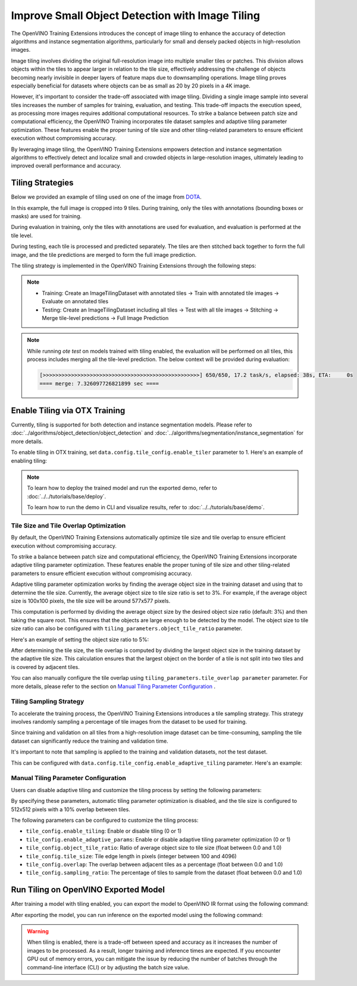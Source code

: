Improve Small Object Detection with Image Tiling
*************************************************

The OpenVINO Training Extensions introduces the concept of image tiling to enhance the accuracy of detection algorithms and instance segmentation algorithms, particularly for small and densely packed objects in high-resolution images.

Image tiling involves dividing the original full-resolution image into multiple smaller tiles or patches. This division allows objects within the tiles to appear larger in relation to the tile size, effectively addressing the challenge of objects becoming nearly invisible in deeper layers of feature maps due to downsampling operations. Image tiling proves especially beneficial for datasets where objects can be as small as 20 by 20 pixels in a 4K image.

However, it's important to consider the trade-off associated with image tiling. Dividing a single image sample into several tiles increases the number of samples for training, evaluation, and testing. This trade-off impacts the execution speed, as processing more images requires additional computational resources. To strike a balance between patch size and computational efficiency, the OpenVINO Training  incorporates tile dataset samples and adaptive tiling parameter optimization. These features enable the proper tuning of tile size and other tiling-related parameters to ensure efficient execution without compromising accuracy.

By leveraging image tiling, the OpenVINO Training Extensions empowers detection and instance segmentation algorithms to effectively detect and localize small and crowded objects in large-resolution images, ultimately leading to improved overall performance and accuracy.

Tiling Strategies 
=================
Below we provided an example of tiling used on one of the image from `DOTA <https://captain-whu.github.io/DOTA/dataset.html>`_.

.. image:: ../../../../utils/images/dota_tiling_example.jpg
  :width: 800
  :alt: this image uploaded from this `source <https://captain-whu.github.io/DOTA/dataset.html>`_


In this example, the full image is cropped into 9 tiles. During training, only the tiles with annotations (bounding boxes or masks) are used for training.

During evaluation in training, only the tiles with annotations are used for evaluation, and evaluation is performed at the tile level.

During testing, each tile is processed and predicted separately. The tiles are then stitched back together to form the full image, and the tile predictions are merged to form the full image prediction.

The tiling strategy is implemented in the OpenVINO Training Extensions through the following steps:

.. note:: 

    * Training: Create an ImageTilingDataset with annotated tiles -> Train with annotated tile images -> Evaluate on annotated tiles
    * Testing: Create an ImageTilingDataset including all tiles -> Test with all tile images -> Stitching -> Merge tile-level predictions -> Full Image Prediction

.. note::

    While running `ote test` on models trained with tiling enabled, the evaluation will be performed on all tiles, this process includes merging all the tile-level prediction. 
    The below context will be provided during evaluation:

    .. code-block:: shell

        [>>>>>>>>>>>>>>>>>>>>>>>>>>>>>>>>>>>>>>>>>>>>>>>>>>] 650/650, 17.2 task/s, elapsed: 38s, ETA:     0s
        ==== merge: 7.326097726821899 sec ====


Enable Tiling via OTX Training 
==================================

Currently, tiling is supported for both detection and instance segmentation models. Please refer to :doc:`../algorithms/object_detection/object_detection` and :doc:`../algorithms/segmentation/instance_segmentation` for more details.

To enable tiling in OTX training, set ``data.config.tile_config.enable_tiler`` parameter to 1. Here's an example of enabling tiling:

.. tabs::

    .. tab:: API

        .. code-block:: python

            from otx.core.config.data import DataModuleConfig, TileConfig
            from otx.core.data.module import OTXDataModule

            data_config = DataModuleConfig(..., tile_config=TileConfig(enable_tiler=True))
            datamodule = OTXDataModule(..., config=data_config)

    .. tab:: CLI

        .. code-block:: shell

            (otx) ...$ otx train ... --data.config.tile_config.enable_tiler True

.. note::

    To learn how to deploy the trained model and run the exported demo, refer to :doc:`../../tutorials/base/deploy`.

    To learn how to run the demo in CLI and visualize results, refer to :doc:`../../tutorials/base/demo`.


Tile Size and Tile Overlap Optimization
-----------------------------------------
By default, the OpenVINO Training Extensions automatically optimize tile size and tile overlap to ensure efficient execution without compromising accuracy.

To strike a balance between patch size and computational efficiency, the OpenVINO Training Extensions incorporate adaptive tiling parameter optimization. These features enable the proper tuning of tile size and other tiling-related parameters to ensure efficient execution without compromising accuracy.

Adaptive tiling parameter optimization works by finding the average object size in the training dataset and using that to determine the tile size. Currently, the average object size to tile size ratio is set to 3%. For example, if the average object size is 100x100 pixels, the tile size will be around 577x577 pixels.

This computation is performed by dividing the average object size by the desired object size ratio (default: 3%) and then taking the square root. This ensures that the objects are large enough to be detected by the model. The object size to tile size ratio can also be configured with ``tiling_parameters.object_tile_ratio`` parameter. 

Here's an example of setting the object size ratio to 5%:

.. tabs::

    .. tab:: API

        .. code-block:: python

            from otx.core.config.data import DataModuleConfig, TileConfig
            from otx.core.data.module import OTXDataModule

            tile_config = TileConfig(enable_tiler=True, enable_adaptive_tiling=True, object_tile_ratio=0.05)
            data_config = DataModuleConfig(..., tile_config=tile_config)
            datamodule = OTXDataModule(..., config=data_config)

    .. tab:: CLI

        .. code-block:: shell

            (otx) ...$ otx train ... --data.config.tile_config.enable_tiler True \             # enable tiling
                                     --data.config.tile_config.enable_adaptive_tiling True \   # enable automatic tiling parameter optimization
                                     --data.config.tile_config.object_tile_ratio 0.05          # set the object size ratio to 5%


After determining the tile size, the tile overlap is computed by dividing the largest object size in the training dataset by the adaptive tile size. 
This calculation ensures that the largest object on the border of a tile is not split into two tiles and is covered by adjacent tiles.

You can also manually configure the tile overlap using ``tiling_parameters.tile_overlap parameter`` parameter. For more details, please refer to the section on `Manual Tiling Parameter Configuration`_ .


Tiling Sampling Strategy
------------------------
To accelerate the training process, the OpenVINO Training Extensions introduces a tile sampling strategy. This strategy involves randomly sampling a percentage of tile images from the dataset to be used for training. 

Since training and validation on all tiles from a high-resolution image dataset can be time-consuming, sampling the tile dataset can significantly reduce the training and validation time.

It's important to note that sampling is applied to the training and validation datasets, not the test dataset.

This can be configured with ``data.config.tile_config.enable_adaptive_tiling`` parameter. Here's an example:

.. tabs::

    .. tab:: API

        .. code-block:: python

            from otx.core.config.data import DataModuleConfig, TileConfig
            from otx.core.data.module import OTXDataModule

            tile_config = TileConfig(enable_tiler=True, enable_adaptive_tiling=True, sampling_ratio=0.5)
            data_config = DataModuleConfig(..., tile_config=tile_config)
            datamodule = OTXDataModule(..., config=data_config)

    .. tab:: CLI

        .. code-block:: shell

            (otx) ...$ otx train ... --data.config.tile_config.enable_tiler True
                                     --data.config.tile_config.enable_adaptive_tiling True
                                     --data.config.tile_config.sampling_ratio 0.5


Manual Tiling Parameter Configuration
-------------------------------------

Users can disable adaptive tiling and customize the tiling process by setting the following parameters:

.. tabs::

    .. tab:: API

        .. code-block:: python

            from otx.core.config.data import DataModuleConfig, TileConfig
            from otx.core.data.module import OTXDataModule

            tile_config = TileConfig(enable_tiler=True, enable_adaptive_tiling=False, tile_size=(512,512), tile_overlap=0.2)
            data_config = DataModuleConfig(..., tile_config=tile_config)
            datamodule = OTXDataModule(..., config=data_config)

    .. tab:: CLI

        .. code-block:: shell

            (otx) ...$ otx train ... --data.config.tile_config.enable_tiler True
                                     --data.config.tile_config.enable_adaptive_tiling False
                                     --data.config.tile_config.tile_size '[512,512]'
                                     --data.config.tile_config.tile_overlap 0.2

By specifying these parameters, automatic tiling parameter optimization is disabled, and the tile size is configured to 512x512 pixels with a 10% overlap between tiles.

The following parameters can be configured to customize the tiling process:

- ``tile_config.enable_tiling``: Enable or disable tiling (0 or 1)
- ``tile_config.enable_adaptive_params``: Enable or disable adaptive tiling parameter optimization (0 or 1)
- ``tile_config.object_tile_ratio``: Ratio of average object size to tile size (float between 0.0 and 1.0)
- ``tile_config.tile_size``: Tile edge length in pixels (integer between 100 and 4096)
- ``tile_config.overlap``: The overlap between adjacent tiles as a percentage (float between 0.0 and 1.0)
- ``tile_config.sampling_ratio``: The percentage of tiles to sample from the dataset (float between 0.0 and 1.0)


Run Tiling on OpenVINO Exported Model
======================================

After training a model with tiling enabled, you can export the model to OpenVINO IR format using the following command:

.. tabs::

    .. tab:: API

        .. code-block:: python

            engine.export(checkpoint="<Tiling-torch-model>")

    .. tab:: CLI

        .. code-block:: shell

            (otx) ...$ otx export ... --checkpoint <checkpoint-tiling-model>

After exporting the model, you can run inference on the exported model using the following command:

.. tabs::

    .. tab:: API

        .. code-block:: python

            engine.test(checkpoint="<Tiling-IR-model>")

    .. tab:: CLI

        .. code-block:: shell

            (otx) ...$ otx test ... --checkpoint <checkpoint-tiling-IR-model>

.. warning::
    When tiling is enabled, there is a trade-off between speed and accuracy as it increases the number of images to be processed. 
    As a result, longer training and inference times are expected. If you encounter GPU out of memory errors, 
    you can mitigate the issue by reducing the number of batches through the command-line interface (CLI) or 
    by adjusting the batch size value.
